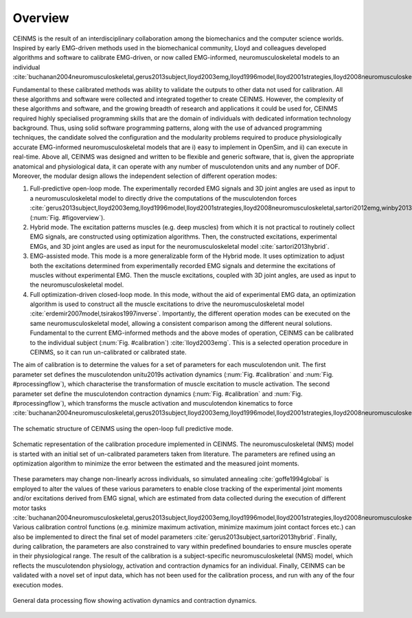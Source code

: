 Overview
========

CEINMS is the result of an interdisciplinary collaboration among the biomechanics and the computer science worlds.
Inspired by early EMG-driven methods used in the biomechanical community, Lloyd and colleagues developed algorithms and software to calibrate EMG-driven, or now called EMG-informed, neuromusculoskeletal models to an individual :cite:`buchanan2004neuromusculoskeletal,gerus2013subject,lloyd2003emg,lloyd1996model,lloyd2001strategies,lloyd2008neuromusculoskeletal,sartori2013hybrid,sartori2012emg,winby2013correlation,winby2009muscle`

Fundamental to these calibrated methods was ability to validate the outputs to other data not used for calibration. All these algorithms and software were collected and integrated together to create CEINMS.
However, the complexity of these algorithms and software, and the growing breadth of research and applications it could be used for, CEINMS required highly specialised programming skills that are the domain of individuals with dedicated information technology background. Thus, using solid software programming patterns, along with the use of advanced programming techniques, the candidate solved the configuration and the modularity problems required to produce physiologically accurate EMG-informed neuromusculoskeletal models that are i) easy to implement in OpenSim, and ii) can execute in real-time.
Above all, CEINMS was designed and written to be flexible and generic software, that is, given the appropriate anatomical and physiological data, it can operate with any number of musculotendon units and any number of DOF. Moreover, the modular design allows the independent selection of different operation modes:

#. Full-predictive open-loop mode. The experimentally recorded EMG signals and 3D joint angles are used as input to a neuromusculoskeletal model to directly drive the computations of the musculotendon forces :cite:`gerus2013subject,lloyd2003emg,lloyd1996model,lloyd2001strategies,lloyd2008neuromusculoskeletal,sartori2012emg,winby2013correlation,winby2009muscle` (:num:`Fig. #figoverview`).
#. Hybrid mode. The excitation patterns muscles (e.g. deep muscles) from which it is not practical to routinely collect EMG signals, are constructed using optimization algorithms. Then, the constructed excitations, experimental EMGs, and 3D joint angles are used as input for the neuromusculoskeletal model :cite:`sartori2013hybrid`.
#. EMG-assisted mode. This mode is a more generalizable form of the Hybrid mode. It uses optimization to adjust both the excitations determined from experimentally recorded EMG signals and determine the excitations of muscles without experimental EMG. Then the muscle excitations, coupled with 3D joint angles, are used as input to the neuromusculoskeletal model.
#. Full optimization-driven closed-loop mode. In this mode, without the aid of experimental EMG data, an optimization algorithm is used to construct all the muscle excitations to drive the neuromusculoskeletal model :cite:`erdemir2007model,tsirakos1997inverse`. Importantly, the different operation modes can be executed on the same neuromusculoskeletal model, allowing a consistent comparison among the different neural solutions. Fundamental to the current EMG-informed methods and the above modes of operation, CEINMS can be calibrated to the individual subject (:num:`Fig. #calibration`) :cite:`lloyd2003emg`. This is a selected operation procedure in CEINMS, so it can run un-calibrated or calibrated state.





The aim of calibration is to determine the values for a set of parameters for each musculotendon unit. The first parameter set defines the musculotendon unit\u2019s activation dynamics (:num:`Fig. #calibration` and :num:`Fig. #processingflow`), which characterise the transformation of muscle excitation to muscle activation. The second parameter set define the musculotendon contraction dynamics (:num:`Fig. #calibration` and :num:`Fig. #processingflow`), which transforms the muscle activation and musculotendon kinematics to force :cite:`buchanan2004neuromusculoskeletal,gerus2013subject,lloyd2003emg,lloyd1996model,lloyd2001strategies,lloyd2008neuromusculoskeletal,sartori2013hybrid,sartori2012emg,winby2013correlation`.

.. _figoverview:

.. figure:: ../images/ceinmsOverview.png
   :align: center
   :width: 50%
   :alt: The schematic structure of CEINMS - open-loop full predictive mode
   :figclass: align-center

   The schematic structure of CEINMS using the open-loop full predictive mode.

.. _calibration:

.. figure:: ../images/calibration.png
   :align: center
   :width: 50%
   :alt: Schematic representation of the calibration procedure implemented in CEINMS
   :figclass: align-center

   Schematic representation of the calibration procedure implemented in CEINMS. The neuromusculoskeletal (NMS) model is started with an initial set of un-calibrated parameters taken from literature. The parameters are refined using an optimization algorithm to minimize the error between the estimated and the measured joint moments.

These parameters may change non-linearly across individuals, so simulated annealing :cite:`goffe1994global` is employed to alter the values of these various parameters to enable close tracking of the experimental joint moments and/or excitations derived from EMG signal, which are estimated from data collected during the execution of different motor tasks :cite:`buchanan2004neuromusculoskeletal,gerus2013subject,lloyd2003emg,lloyd1996model,lloyd2001strategies,lloyd2008neuromusculoskeletal,sartori2013hybrid,sartori2012emg,winby2013correlation,winby2009muscle`. Various calibration control functions (e.g. minimize maximum activation, minimize maximum joint contact forces etc.) can also be implemented to direct the final set of model parameters :cite:`gerus2013subject,sartori2013hybrid`. Finally, during calibration, the parameters are also constrained to vary within predefined boundaries to ensure muscles operate in their physiological range.
The result of the calibration is a subject-specific neuromusculoskeletal (NMS) model, which reflects the musculotendon physiology, activation and contraction dynamics for an individual.
Finally, CEINMS can be validated with a novel set of input data, which has not been used for the calibration process, and run with any of the four execution modes.

.. _processingflow:

.. figure:: ../images/processingFlow.png
   :align: center
   :width: 80%
   :alt: Data processing flow
   :figclass: align-center

   General data processing flow showing activation dynamics and contraction dynamics.

